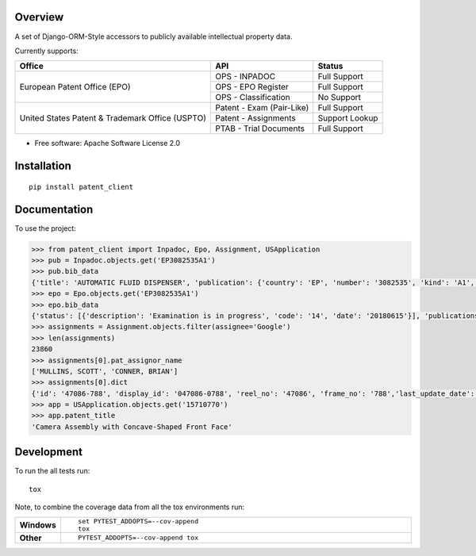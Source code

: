 Overview
========

.. start-badges

.. |codecov| image:: https://codecov.io/github/parkerhancock/python-ip/coverage.svg?branch=master
    :alt: Coverage Status
    :target: https://codecov.io/github/parkerhancock/python-ip

.. |version| image:: https://img.shields.io/pypi/v/ip.svg
    :alt: PyPI Package latest release
    :target: https://pypi.python.org/pypi/ip

.. |commits-since| image:: https://img.shields.io/github/commits-since/parkerhancock/python-ip/v0.0.1.svg
    :alt: Commits since latest release
    :target: https://github.com/parkerhancock/python-ip/compare/v0.0.1...master

.. |wheel| image:: https://img.shields.io/pypi/wheel/ip.svg
    :alt: PyPI Wheel
    :target: https://pypi.python.org/pypi/ip

.. |supported-versions| image:: https://img.shields.io/pypi/pyversions/ip.svg
    :alt: Supported versions
    :target: https://pypi.python.org/pypi/ip

.. |supported-implementations| image:: https://img.shields.io/pypi/implementation/ip.svg
    :alt: Supported implementations
    :target: https://pypi.python.org/pypi/ip


.. end-badges

A set of Django-ORM-Style accessors to publicly available intellectual property data.

Currently supports:

+---------------------------------------------------+---------------------------+-------------------+
| Office                                            |  API                      | Status            |
+===================================================+===========================+===================+
|European Patent Office (EPO)                       | OPS - INPADOC             | Full Support      |
|                                                   +---------------------------+-------------------+
|                                                   | OPS - EPO Register        | Full Support      |
|                                                   +---------------------------+-------------------+
|                                                   | OPS - Classification      | No Support        |
+---------------------------------------------------+---------------------------+-------------------+
|United States Patent & Trademark Office (USPTO)    | Patent - Exam (Pair-Like) | Full Support      |
|                                                   +---------------------------+-------------------+
|                                                   | Patent - Assignments      | Support Lookup    |
|                                                   +---------------------------+-------------------+
|                                                   | PTAB - Trial Documents    | Full Support      |
+---------------------------------------------------+---------------------------+-------------------+


* Free software: Apache Software License 2.0

Installation
============

::

    pip install patent_client

Documentation
=============


To use the project:

.. code-block:: python

    >>> from patent_client import Inpadoc, Epo, Assignment, USApplication
    >>> pub = Inpadoc.objects.get('EP3082535A1')
    >>> pub.bib_data
    {'title': 'AUTOMATIC FLUID DISPENSER', 'publication': {'country': 'EP', 'number': '3082535', 'kind': 'A1', 'date': '20161026'}, 'application': {'country': 'EP', 'number': '14833316', 'kind': 'A', 'date': None}, 'intl_class': ['A47K5/12AI', 'A47K5/122AI', 'B05B9/00AI', 'B05B9/08AI', 'B05B12/12AI'], 'cpc_class': ['A47K 5/1211', 'A47K 5/1217', 'A47K 5/122', 'B05B 9/002', 'B05B 9/0838', 'B05B 12/122'], 'priority_claims': ['201314137130', '2014071849'], 'applicants': ['TOASTER LABS, INC'], 'inventors': ['BUCKALTER, Amy, ', 'HADLEY, Jonathan, B, ', 'DIENER, Alexander, M, ', 'WILL, Kristin, M, ', 'MULLER, Lilac, ','SPENCE, Jeanine'], 'abstract': '', 'references_cited': []}
    >>> epo = Epo.objects.get('EP3082535A1')
    >>> epo.bib_data
    {'status': [{'description': 'Examination is in progress', 'code': '14', 'date': '20180615'}], 'publications': [{'country': 'WO', 'number': '2015095864', 'kind': 'A1', 'date': '20150625'}, {'country': 'EP', 'number': '3082535', 'kind': 'A1', 'date': '20161026'}], 'intl_class': ['A47K5/12, A47K5/122, B05B9/00, B05B9/08, B05B12/12'], 'applications': [{'country': 'EP', 'number': '14833316', 'date': '20141222'}, {'country': 'WO', 'number': 'WO2014US71849'}], 'filing_language': 'en', 'priority_claims': [{'kind': 'national', 'number': '201314137130', 'date': '20131220'}], 'applicants': [{'name': 'Toaster Labs, Inc.', 'address': '2212 Queen Anne Avenue N.\nSeattle, WA 98109\nUS'}], 'inventors': [{'name': 'BUCKALTER, Amy', 'address': '118 Galer Street\nSeattle, WA 98109\nUS'}, {'name': 'HADLEY, Jonathan, B.', 'address': '225 Logan Avenue 341\nRenton, WA 98057\nUS'}, {'name': 'DIENER, Alexander, M.', 'address': '2826 25th Avenue West\nSeattle, WA 98199\nUS'}, {'name': 'WILL, Kristin, M.', 'address': '3043 61st Street\nSeattle, WA 98107\nUS'}, {'name': 'MULLER, Lilac', 'address': '15719 165th Place NE\nWoodinville, WA 98072\nUS'}, {'name': 'SPENCE, Jeanine', 'address': '6513 NE 190th Street\nKenmore, WA 98028\nUS'}], 'designated_states': ['EP', 'AL', 'AT', 'BE', 'BG', 'CH', 'CY', 'CZ', 'DE', 'DK', 'EE', 'ES','FI', 'FR', 'GB', 'GR', 'HR', 'HU', 'IE', 'IS', 'IT', 'LI', 'LT', 'LU', 'LV', 'MC', 'MK', 'MT', 'NL', 'NO', 'PL', 'PT', 'RO', 'RS', 'SE', 'SI', 'SK', 'SM', 'TR'], 'title': 'AUTOMATIC FLUID DISPENSER', 'citations': [{'phase': 'international-search-report', 'office': 'EP', 'citation': {'country': 'FR', 'number': '2873048'}, 'category': 'XI', 'relevant_passages': '(OCEANIQUES SOC EN COMMANDITE S [FR]) [X] 1 * page  11, line  26  - page  19, line  3; figures 2,3 * [I] 4;'}, {'phase': 'international-search-report', 'office': 'EP', 'citation': {'country': 'US', 'number': '2004226962'}, 'category': 'YA', 'relevant_passages': '(MAZURSKY RICHARD [US], et al) [Y] 1-3 * paragraph  [0022]  - paragraph  [0033]; figures 1-7 * [A] 5-21;'}, {'phase': 'international-search-report', 'office': 'EP','citation': {'country': 'EP', 'number': '2225988'}, 'category': 'YA', 'relevant_passages': '(GOJO IND INC [US]) [Y] 1-3 * paragraph  [0010]  - paragraph  [0018]; figure - * [A] 5-21;'}, {'phase': 'international-search-report', 'office': 'EP', 'citation': {'country': 'US', 'number': '2012085780'}, 'category': 'A', 'relevant_passages': '(LANDAUER KONRAD [US]) [A] 1-21 * paragraph  [0026]  - paragraph  [0032]; figures 1-7 *'}]}
    >>> assignments = Assignment.objects.filter(assignee='Google')
    >>> len(assignments)
    23860
    >>> assignments[0].pat_assignor_name
    ['MULLINS, SCOTT', 'CONNER, BRIAN']
    >>> assignments[0].dict
    {'id': '47086-788', 'display_id': '047086-0788', 'reel_no': '47086', 'frame_no': '788','last_update_date': '2018-10-12', 'purge_indicator': 'N', 'recorded_date': '2018-10-05', 'page_count': '2', 'conveyance_text': 'ASSIGNMENT OF ASSIGNORS INTEREST (SEE DOCUMENT FOR DETAILS).', 'assignment_record_has_images': 'Y', 'attorney_dock_num': '104248-5226-US', 'corr_name': 'DOUGLAS J. CRISMAN', 'corr_address1': 'MORGAN, LEWIS & BOCKIUS', 'corr_address2': '1400 PAGE MILL ROAD', 'corr_address3': 'PALO ALTO, CA 94304', 'pat_assignor_earliest_ex_date': '2018-09-24', 'pat_assignor_name': ['MULLINS, SCOTT', 'CONNER, BRIAN'], 'pat_assignor_ex_date': ['2018-09-24', '2018-10-04'], 'pat_assignor_date_ack': ['0000-01-01T00:00:00Z', '0000-01-01T00:00:00Z'], 'pat_assignee_name': 'GOOGLE LLC', 'pat_assignee_address1': '1600 AMPHITHEATRE PARKWAY', 'pat_assignee_address2': None, 'pat_assignee_city': 'MOUNTAIN VIEW', 'pat_assignee_state': 'CALIFORNIA', 'pat_assignee_country_name': None, 'pat_assignee_postcode': '94043', 'invention_title': 'Camera Assembly with Concave-Shaped Front Face', 'invention_title_lang': 'en', 'appl_num': '15710770', 'filing_date': '2017-09-20', 'intl_publ_date': None, 'intl_reg_num': None, 'inventors': 'Mark Kraz, Kevin Edward Booth, Tyler Scott Wilson, Nicholas Webb, Jason Evans Goulden, William Dong, Jeffrey Law, Rochus Jacob, Adam Duckworth Mittleman, Oliver Mueller, Scott Mullins,Brian Conner', 'issue_date': None, 'pat_num': None, 'pct_num': None, 'publ_date': '2018-07-05', 'publ_num': '20180191929', 'pat_assignor_name_size': 2, 'pat_assignor_name_type_size': 2, 'pat_assignor_ex_date_size': 2, 'pat_assignor_date_ack_size': 2, 'pat_assignee_name_size': 2, 'pat_assignee_name_type_size': 0, 'pat_assignee_address1_size': 1, 'pat_assignee_address2_size': 1, 'pat_assignee_city_size': 1, 'pat_assignee_state_size': 1, 'pat_assignee_country_name_size': 1, 'pat_assignee_postcode_size': 1, 'invention_title_size': 1, 'invention_title_id_size': 1, 'invention_title_lang_size': 1, 'appl_num_size': 1, 'filing_date_size': 1, 'intl_publ_date_size': 1, 'intl_reg_num_size': 1, 'inventors_size': 1, 'issue_date_size': 1, 'pat_num_size': 1, 'pct_num_size': 1, 'publ_date_size': 1, 'publ_num_size': 1, 'invention_title_first': 'Camera Assembly with Concave-Shaped Front Face', 'invention_title_lang_first': 'en', 'appl_num_first': '15710770', 'filing_date_first': '2017-09-20', 'intl_publ_date_first': None, 'intl_reg_num_first': None, 'inventors_first': 'Mark Kraz, Kevin Edward Booth, Tyler Scott Wilson, Nicholas Webb, Jason Evans Goulden, William Dong, Jeffrey Law, Rochus Jacob, Adam Duckworth Mittleman, Oliver Mueller, Scott Mullins, Brian Conner', 'issue_date_first': None, 'pat_num_first': None, 'pct_num_first': None, 'publ_date_first': '2018-07-05', 'publ_num_first': '20180191929', 'pat_assignor_name_first': 'MULLINS, SCOTT', 'pat_assignee_name_first': 'GOOGLE LLC', '_version_': 1614157495418224640, 'image_url': 'http://legacy-assignments.uspto.gov/assignments/assignment-pat-047086-0788.pdf'}
    >>> app = USApplication.objects.get('15710770')
    >>> app.patent_title
    'Camera Assembly with Concave-Shaped Front Face'

Development
===========

To run the all tests run::

    tox

Note, to combine the coverage data from all the tox environments run:

.. list-table::
    :widths: 10 90
    :stub-columns: 1

    - - Windows
      - ::

            set PYTEST_ADDOPTS=--cov-append
            tox

    - - Other
      - ::

            PYTEST_ADDOPTS=--cov-append tox
